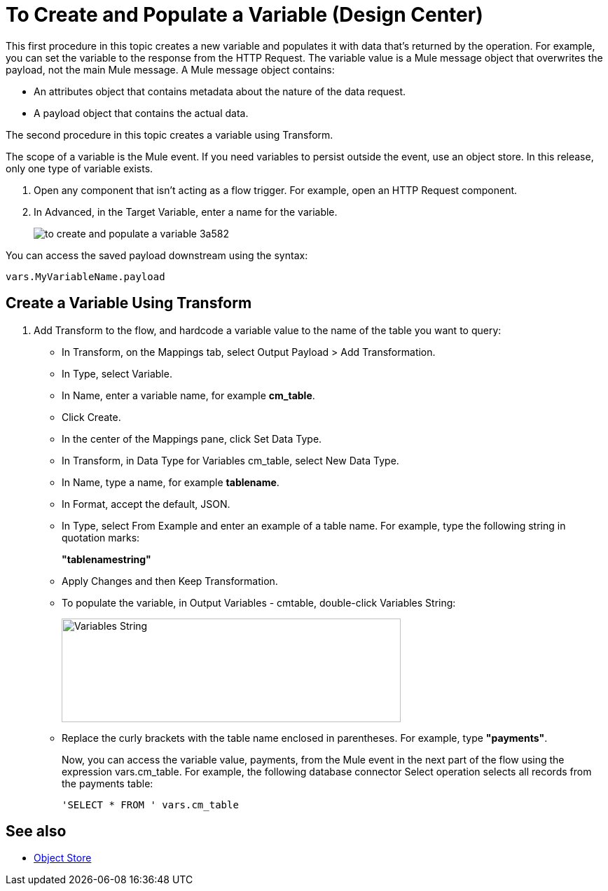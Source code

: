 = To Create and Populate a Variable (Design Center)

This first procedure in this topic creates a new variable and populates it with data that's returned by the operation. For example, you can set the variable to the response from the HTTP Request. The variable value is a Mule message object that overwrites the payload, not the main Mule message. A Mule message object contains:

* An attributes object that contains metadata about the nature of the data request. 
* A payload object that contains the actual data.

The second procedure in this topic creates a variable using Transform.

The scope of a variable is the Mule event. If you need variables to persist outside the event, use an object store. In this release, only one type of variable exists.


. Open any component that isn't acting as a flow trigger. For example, open an HTTP Request component.

. In Advanced, in the Target Variable, enter a name for the variable.
+
image:to-create-and-populate-a-variable-3a582.png[]

////
. Optional: open the *Output* tab of the operation (on the top margin), select the newly created variable and assign a Data Type to it.
////

You can access the saved payload downstream using the syntax:

`vars.MyVariableName.payload`


== Create a Variable Using Transform

. Add Transform to the flow, and hardcode a variable value to the name of the table you want to query:
+
* In Transform, on the Mappings tab, select Output Payload > Add Transformation.
+
* In Type, select Variable.
+
* In Name, enter a variable name, for example *cm_table*.
+
* Click Create.
+
* In the center of the Mappings pane, click Set Data Type.
+
* In Transform, in Data Type for Variables cm_table, select New Data Type.
+
* In Name, type a name, for example *tablename*.
+
* In Format, accept the default, JSON.
+
* In Type, select From Example and enter an example of a table name. For example, type the following string in quotation marks:
+
*"tablenamestring"*
+
* Apply Changes and then Keep Transformation.
* To populate the variable, in Output Variables - cmtable, double-click Variables String:
+
image::hardcode-var.png[Variables String,height=148,width=484]
+
* Replace the curly brackets with the table name enclosed in parentheses. For example, type *"payments"*.
+
Now, you can access the variable value, payments, from the Mule event in the next part of the flow using the expression vars.cm_table. For example, the following database connector Select operation selects all records from the payments table:
+
`'SELECT * FROM ' vars.cm_table` 


== See also

* link:https://mule4-docs.mulesoft.com/connectors/object-store-connector[Object Store]

